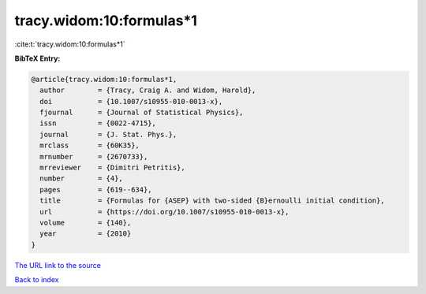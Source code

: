 tracy.widom:10:formulas*1
=========================

:cite:t:`tracy.widom:10:formulas*1`

**BibTeX Entry:**

.. code-block:: bibtex

   @article{tracy.widom:10:formulas*1,
     author        = {Tracy, Craig A. and Widom, Harold},
     doi           = {10.1007/s10955-010-0013-x},
     fjournal      = {Journal of Statistical Physics},
     issn          = {0022-4715},
     journal       = {J. Stat. Phys.},
     mrclass       = {60K35},
     mrnumber      = {2670733},
     mrreviewer    = {Dimitri Petritis},
     number        = {4},
     pages         = {619--634},
     title         = {Formulas for {ASEP} with two-sided {B}ernoulli initial condition},
     url           = {https://doi.org/10.1007/s10955-010-0013-x},
     volume        = {140},
     year          = {2010}
   }

`The URL link to the source <https://doi.org/10.1007/s10955-010-0013-x>`__


`Back to index <../By-Cite-Keys.html>`__
